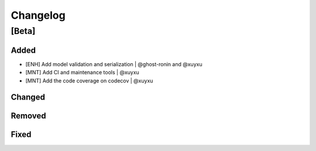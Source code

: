 Changelog
=========

[Beta]
------

Added
~~~~~
* [ENH] Add model validation and serialization | @ghost-ronin and @xuyxu
* [MNT] Add CI and maintenance tools | @xuyxu
* [MNT] Add the code coverage on codecov | @xuyxu

Changed
~~~~~~~

Removed
~~~~~~~

Fixed
~~~~~
